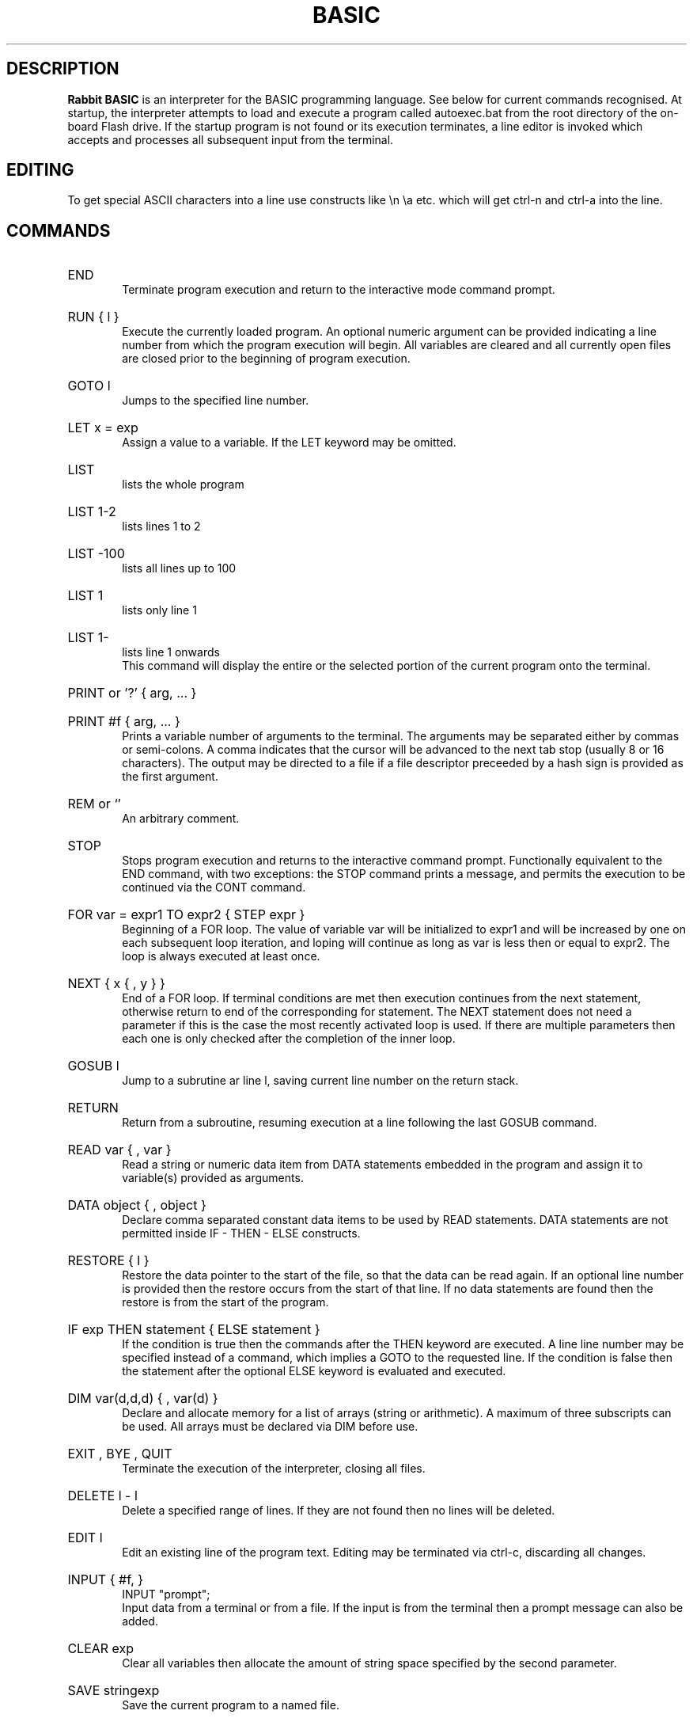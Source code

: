 .TH BASIC 1
.SH DESCRIPTION
.B Rabbit BASIC
is an interpreter for the BASIC programming language. See below
for current commands recognised. 
At startup, the interpreter attempts to load and execute a program
called autoexec.bat from the root directory of the on-board Flash drive.
If the startup program is not found or its execution terminates,
a line editor is invoked which accepts and processes
all subsequent input from the terminal.
.SH EDITING
To get special ASCII characters into a line use constructs like
\\n \\a etc. which will get ctrl-n and ctrl-a into the line.
.SH COMMANDS
.HP 6
END
.br
Terminate program execution and return to the interactive mode
command prompt.
.HP 6
RUN { l }
.br
Execute the currently loaded program.  An optional numeric argument
can be provided indicating a line number from which the program
execution will begin.
All variables are cleared and all currently open files
are closed prior to the beginning of program execution.
.HP 6
GOTO l
.br
Jumps to the specified line number.
.HP 6
LET x = exp
.br
Assign a value to a variable.  If the LET keyword may be omitted.
.HP 6
LIST
.br
lists the whole program
.HP 6
LIST 1-2
.br
lists lines 1 to 2
.HP 6
LIST -100
.br
lists all lines up to 100
.HP 6
LIST 1
.br
lists only line 1
.HP 6
LIST 1-
.br
lists line 1 onwards
.br
This command will display the entire or the selected portion
of the current program onto the terminal.
.HP 6
PRINT or '?' { arg, ... }
.HP 6
PRINT #f { arg, ... }
.br
Prints a variable number of arguments to the terminal.
The arguments may be separated either by commas or
semi-colons.  A comma indicates that the cursor will be
advanced to the next tab stop (usually 8 or 16 characters).
The output may be directed to a file if a file descriptor
preceeded by a hash sign is provided as the first argument.
.HP 6
REM or `'
.br
An arbitrary comment.
.HP 6
STOP
.br
Stops program execution and returns to the interactive command prompt.
Functionally equivalent to the END command, with two exceptions:
the STOP command prints a message, and permits the execution to
be continued via the CONT command.
.HP 6
FOR var = expr1 TO expr2 { STEP expr }
.br
Beginning of a FOR loop.  The value of variable
var will be initialized to expr1 and will be increased
by one on each subsequent loop iteration, and loping will
continue as long as var is less then or equal to expr2.
The loop is always executed at least once.
.HP 6
NEXT { x { , y } }
.br
End of a FOR loop. If terminal conditions are met then
execution continues from the
next statement, otherwise return to end of the
corresponding for statement. The NEXT statement does not need a
parameter if this is the case the most recently
activated loop is used. If there are multiple
parameters then each one is only checked after the
completion of the inner loop.
.HP 6
GOSUB l
.br
Jump to a subrutine ar line l, saving current line number on
the return stack.
.HP 6
RETURN
.br
Return from a subroutine, resuming execution at a line following
the last GOSUB command.
.HP 6
READ var { , var }
.br
Read a string or numeric data item from DATA statements embedded
in the program and assign it to variable(s) provided as arguments.
.HP 6
DATA object { , object }
.br
Declare comma separated constant data items to be used by
READ statements. 
DATA statements are not permitted inside IF - THEN - ELSE constructs.
.HP 6
RESTORE { l }
.br
Restore the data pointer to the start of the
file, so that the data can be read again. If an
optional line number is provided then the restore occurs
from the start of that line. If no data statements are
found then the restore is from the start of the
program.
.HP 6
IF exp THEN statement { ELSE statement }
.br
If the condition is true
then the commands after the THEN keyword are executed.  A
line line number may be specified instead of a command, which
implies a GOTO to the requested line. If the
condition is false then the statement after the optional ELSE
keyword is evaluated and executed.
.HP 6
DIM var(d,d,d) { , var(d) }
.br
Declare and allocate memory for a list of arrays (string or
arithmetic).   A maximum of three subscripts can be used.
All arrays must be declared via DIM before use.
.HP 6
EXIT , BYE , QUIT
.br
Terminate the execution of the interpreter,
closing all files.
.HP 6
DELETE l - l
.br
Delete a specified range of lines. If they
are not found then no lines will be deleted.
.HP 6
EDIT l
.br
Edit an existing line of the program text.  Editing may be
terminated via ctrl-c, discarding all changes.
.HP 6
INPUT { #f, } 
.br
INPUT "prompt";
.br
Input data from a terminal or from a file. If the
input is from the terminal then a prompt message can
also be added.
.HP 6
CLEAR exp
.br
Clear all variables then allocate the amount
of string space specified by the second parameter.
.HP 6
SAVE stringexp
.br
Save the current program to a named file.
.HP 6
LOAD stringexp
.br
Load a program from the named file. All
variables are cleared.
.HP 6
NEW { exp }
.br
Wipe the program from core. All files are
closed and the interpreter is reset to its inital
state. If a parameter is given then that is the number
of file buffers that are allocated.
.HP 6
RESUME { l }
.br
Return from an error trap. If a parameter is
given then the return is made to that line. An error
trap is set up by the "ON ERROR GOTO" statement.
.HP 6
RANDOM
.br
Reseed the random number generator.
.HP 6
ON exp GOTO l { , l}
.HP 6
ON exp GOSUB
.HP 6
ON ERROR GOTO l
.br
This command will execute either a goto or a
gosub to a specified line number. The linenumber is
specified by the value of the statement and the
linenumber is taken from the list of line numbers that
is given.
If the error format is used, only one
linenumber is required. This is the line where a jump
is performed to if an error occurs.
.HP 6
ERROR exp
.br
Execute the given error sequence. Useful for
debugging of error trap routines.
.HP 6
AUTO { l { ,l } }
.br
Perform auto line numbering so that a program
can be typed in without having to bother about
linenumbers. An optional start and increment can also
be specified.
.HP 6
CLS
.br
Clear the terminals screen.
.HP 6
BASE 0 | 1
.br
Specify the starting index for arrays. This
can have a value of either zero or one.
.HP 6
POKE exp, exp
.br
Write a byte into a memory location.
.HP 6
OPEN stringexp
{ FOR INPUT|OUTPUT|APPEND|TERMINAL } AS exp
.br
Open a file for input or output. This command
can be used to specify whether the file is to be read
or writen to. A file cannot be opened for writing if
the file is already open. If the mode is TERMINAL then
it will believe that it is talking to a terminal. (No
buffering. Open for reading and writing.) If the option
is 'FOR OUTPUT' it may be ommitted.
.HP 6
CLOSE exp
.br
Close a file. Releases the file descriptor
and flushes out all stored data.
.HP 6
MERGE stringexp
.br
Merge two files together. If there is a line
in the file with the same linenumber as in the program
then that line is replaced by the new one. All other
lines are inserted into the file.
.HP 6
CHAIN stringexp
.br
Read in a program, then start to execute it.
All simple variables are kept but all arrays and
strings are cleared. The size of the string space is
kept the same.
.HP 6
DEF FNname{ ( var {,var } ) } = exp
.br
Define a user defineable function.
.HP 6
LINPUT
.br
Identical to input but ignores seperators.
.HP 6
MID$(stringval, exp { ,exp} ) = stringexp
.br
Assign stringexp to stringval starting at exp1
and finishing at exp2.
.HP 6
CONT
.br
Continue execution of a program which has been
halted by a stop statement or by ctrl-c.
.HP 6
WHILE exp
.br
Beginning of a WHILE loop. The loop is repeated
until exp is false. If exp is false at the start then do
not execute the loop at all. A while loop must be
terminated by a WEND statement.
.HP 6
WEND
.br
Terminating statement of a WHILE loop. Only one
WEND is allowed for each WHILE.
.HP 6
REPEAT
.br
Start statement for a REPEAT - UNTIL loop. This
type of loop will always be executed at least once.
.HP 6
UNTIL exp
.br
The terminating statement of a REPEAT - UNTIL
loop. The loop terminates when exp is true.
.PP
String functions Available
.br
.HP 6
MID$(a$,i,j)
.br
Returns the part of a$ between the i'th and
j'th positions. If the second parameter is not
specified then the string is taken between the start
value and the end of the string.
.HP 6
RIGHT$(a$,j)
.br
Returns the right j characters of a$.
.HP 6
LEFT$(a$,j)
.br
Returns the left j characters of a$.
.HP 6
STRING$(a$,j)
.br
Returns a$ repeated j times.
.HP 6
ERMSG$(j)
.br
Returns the j'th error message.
.HP 6
CHR$(j)
.br
Returns the ascii character corresponding to
the value of j.
.HP 6
STR$(j)
.br
Returns a string representation corresponding
to j. This is similar but not the same as what can
printed out.
.HP 6
SPACE$(j)
.br
Returns a string of j spaces
.HP 6
GET$(f)
.br
Returns one character from file f. If f is zero
use the terminal. Returns a zero lenght string on cntl-c
.HP 6
DATE$
.br
returns a string coresponding to the current
date. ( Same string as printed out when logging on. ).
.PP
Maths functions Available:-
.HP 6
SGN(x)
.br
Returns the sign of a number. It's value is 1
if greater than zero , zero if equal to zero. -1 if
negative.
.HP 6
LEN(a$)
.br
Returns the length of string a$.
.HP 6
ABS(x)
.br
Returns the absolute value of x.
.HP 6
INT(x)
.br
than x.
.HP 6
VAL(a$)
.br
Returns the value of the number specified by
the string.
.HP 6
ASC(a$)
.br
Returns the ascii code for the first element
of a$.
.HP 6
INSTR(a$,b$,c)
.br
Returns the starting position that a$ is in
b$, starting from the optional c'th position.
.HP 6
EOF(f)
.br
Returns true if the file specified by f has
reached the end of the file.
.HP 6
POSN(f)
.br
Returns the current printing position in the
file. If f is zero then it is the printing position of
the terminal.
.HP 6
SQRT(x)
.br
Returns the square root of X.
.HP 6
LOG(x)
.br
Returns the natural logarithm of x.
.HP 6
EXP(x)
.br
Returns e^x. e=2.7182818..
.HP 6
EVAL(a$)
.br
Evaluates a$.
e.g. EVAL("12") returns the value 12.
.HP 6
RND
.br
Returns a random number between 1 and 32767.
.HP 6
RND(x)
.br
If x is zero returns a random number between
0 and 1 otherwise returns a random number
between 1 and int(x).
.HP 6
PEEK(x)
.br
Returns the value of the byte at address x.
.HP 6
SIN(x)
.br
.HP 6
COS(x)
.br
.HP 6
ATAN(x)
.br
Trignometric functions. (May not yet be
implemented).
.HP 6
PI
.br
Returns the value of pi. = 3.141592653589...
.HP 6
ERL
.br
Returns the line number of the last error.
Zero if error was in immeadiate mode.
.HP 6
ERR
.br
Returns the error code of the last error.
.HP 6
TIM
.br
Returns a numeric value for the number of
seconds since
1:1:1970 i.e. the value of the Unix clock.
.PP
.B Mathematical Operators:
.HP 6
	The  following  mathematical  operators   are
accepted.
.nf
             ^               exponentiation
             *               multiplication
             /               division
             MOD             remainder
             +               addition
             -               subtraction

     bitwise operators:-
        for real values non-zero is true,
             AND             bitwise and
             OR              bitwise or
             XOR             bitwise exclusive or
             NOT             bitwise not

     comparison operators:-
             <=              less than or equal
             <>              not equal to
             >=              greater than or equal
             =               equal
             >               greater than
             <               less than

      Assignment statements can also have the form
        a +=  b     a -=  b     a *=  b    a /=  b
      Which have similar meanings to C's interpretation
.fi
.PP
.nf
EXPRESSION SYNTAX

        stringexp  ::= string | string + stringexp
        string     ::= qstring | stringvar | stringfunc
        qstrings   ::= "any char" | `any char`
                        N.B. strings with nothing after them on the
                             line do not need the terminating quote
        stringvar  ::= numbvar$ | numbvar$[ dim1 { ,dim2 {, dim3 } } ]
        stringfunc ::= chr$(val) | mid$(stringexp, val {,val} )
                        | date$ | right$(stringexp, val)
                        | left$(stringexp, val) | ermsg$(val)
                        | str$( val) | space$(val)
                        | string$(stringexp, val) | get$( 0 | fval )

        val        ::= term | term sep val
                        | not val | - val
        term       ::= numb | valfunc | numbvr
                        | stringexp csep stringexp
        numb       ::= digit | digit digit+
                        | digit* . digit*
                        | digit* e {+ | -} digit+
                        | digit* . digit* e {+ | -} digit+
        digit      ::= 0 1 2 3 4 5 6 7 8 9
        numbvr     ::= numbvar | subsc
        numbvar    ::= lett | lett alpha+
        subsc      ::= numbvar( val {, val { ,val } } )
        sep        ::= + - * /  ^ and or xor | csep
        csep       ::= <> > < >= <= =
        valfunc    ::= sgn(val) | len(stringexp)
                        | abs(val) | val(stringexp)
                        | asc(stringexp) | eof(fval)
                        | posn( 0 | fval) | sqrt(val)
                        | instr(stringexp, val { ,val} )
                        | log(val) | exp(val) | eval(stringexp)
                        | int(val) | peek(val) | rnd
                        | rnd(val) | usrfunc | pi
                        | erl | err | tim
        usrfunc    ::=  fn/numbvar { (val { , val { , val } } ) }
        fval       ::= val with value between 1-9
.SH DIAGNOSTICS
When the interpreter discovers an error it will call
an error trapping routine. The errors can be caught by
the user program using the on-error feature. If no error
trapping routine has been supplied a message is printed
with the corresponding line number.
.SH BUGS
The RENUMBER command fails to properly track and update goto targets
hidden inside IF .. THEN .. ELSE constructs.

The MOD function sometimes returns non-integer values.

REPEAT - UNTIL loops inside functions, procedures or nested inside
other loops apparently do not work.
.SH AUTHORS
Phil Cockcroft created the Rabbit BASIC in early 1980's while he was at
University College, London.  He released the source code to the
Public Domain in 1986 and continued to further improve and maintain it
until mid-1990's.  Features specific to the ULX2S FPGA board, such
as file management and framebuffer routines, were added by
Marko Zec in 2013.
